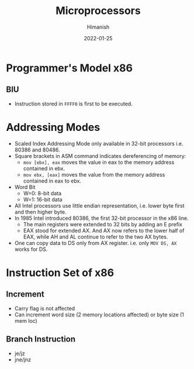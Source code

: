 #+TITLE: Microprocessors
#+date: 2022-01-25
#+author: Himanish

#+hugo_section: notes
#+hugo_categories: electronics cs
#+hugo_menu: :menu "main" :weight 2001

#+startup: content

#+hugo_base_dir: ../
#+hugo_section: ./

#+hugo_weight: auto
#+hugo_auto_set_lastmod: t
#+hugo_custom_front_matter: :mathjax t

* Programmer's Model x86
** BIU
- Instruction stored in =FFFF0= is first to be executed.
* Addressing Modes
- Scaled Index Addressing Mode only available in 32-bit processors i.e. 80386 and 80486.
- Square brackets in ASM command indicates dereferencing of memory:
  - =mov [ebx], eax= moves the value in eax to the memory address contained in ebx.
  - =mov ebx, [eax]= moves the value from the memory address contained in eax to ebx.
- Word Bit
  - W=0: 8-bit data
  - W=1: 16-bit data
- All Intel processors use little endian representation, i.e. lower byte first and then higher byte.
- In 1985 Intel introduced 80386, the first 32-bit processor in the x86 line.
  - The main registers were extended to 32 bits by adding an E prefix
  - EAX stood for extended AX. And AX now refers to the lower half of EAX, while AH and AL continue to refer to the two AX bytes.
- One can copy data to DS only from AX register. i.e. only =MOV DS, AX= works for DS.
* Instruction Set of x86

** Increment
- Carry flag is not affected
- Can increment word size (2 memory locations affected) or byte size (1 mem loc)
** Branch Instruction
- je/jz
- jne/jnz
